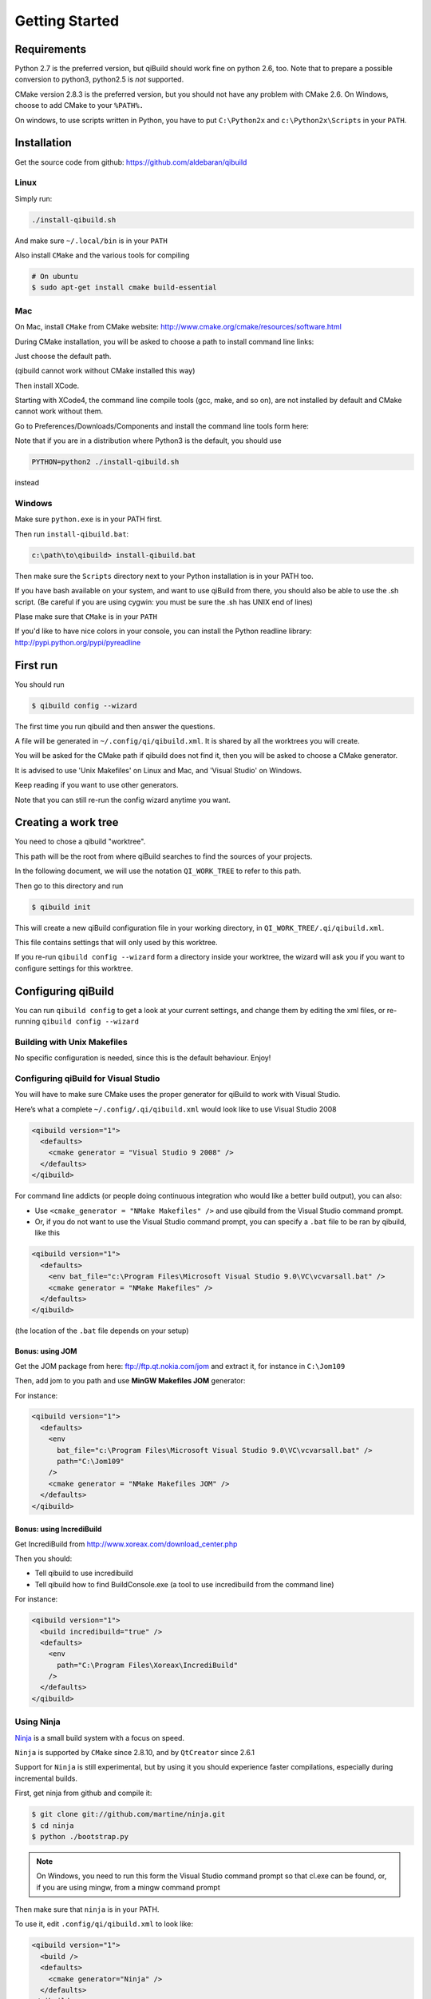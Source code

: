 .. _qibuild-getting-started:

Getting Started
===============


Requirements
------------

Python 2.7 is the preferred version, but qiBuild should work fine on python
2.6, too. Note that to prepare a possible conversion to python3, python2.5 is
*not* supported.

CMake version 2.8.3 is the preferred version, but you should not have any
problem with CMake 2.6. On Windows, choose to add CMake to your ``%PATH%.``

On windows, to use scripts written in Python, you have to put ``C:\Python2x`` and
``c:\Python2x\Scripts`` in your ``PATH``.

Installation
------------

Get the source code from github: https://github.com/aldebaran/qibuild

Linux
+++++

Simply run:

.. code-block:: console

  ./install-qibuild.sh

And make sure ``~/.local/bin`` is in your ``PATH``

Also install ``CMake`` and the various tools for compiling

.. code-block:: console

  # On ubuntu
  $ sudo apt-get install cmake build-essential

Mac
+++

On Mac, install ``CMake`` from CMake website:
http://www.cmake.org/cmake/resources/software.html

During CMake installation, you will be asked to choose a
path to install command line links:

.. image:: /pics/cmake-install-command-links.png

Just choose the default path.

(qibuild cannot work without CMake installed this way)

Then install XCode.

Starting with XCode4, the command line compile tools
(gcc, make, and so on), are not installed by default and CMake cannot
work without them.

Go to Preferences/Downloads/Components and install
the command line tools form here:

.. image:: /pics/install-command-line-tools.png


Note that if you are in a distribution where Python3 is the default,
you should use

.. code-block:: console

   PYTHON=python2 ./install-qibuild.sh

instead

Windows
+++++++

Make sure ``python.exe`` is in your PATH first.

Then run ``install-qibuild.bat``:

.. code-block:: console

  c:\path\to\qibuild> install-qibuild.bat

Then make sure the ``Scripts`` directory next to
your Python installation is in your PATH too.

If you have bash available on your system, and want to use qiBuild from there,
you should also be able to use the .sh script. (Be careful if you are using
cygwin: you must be sure the .sh has UNIX end of lines)

Plase make sure that ``CMake`` is in your ``PATH``

If you'd like to have nice colors in your console, you can install
the Python readline library: http://pypi.python.org/pypi/pyreadline

First run
---------

You should run

.. code-block:: console

   $ qibuild config --wizard

The first time you run qibuild and then answer the questions.

A file will be generated in ``~/.config/qi/qibuild.xml``.
It is shared by all the worktrees you will create.

You will be asked for the CMake path if qibuild does not find it,
then you will be asked to choose a CMake generator.

It is advised to use 'Unix Makefiles' on Linux and Mac, and
'Visual Studio' on Windows.

Keep reading if you want to use other generators.

Note that you can still re-run the config wizard anytime you want.


Creating a work tree
--------------------

You need to chose a qibuild "worktree".

This path will be the root from where qiBuild searches to find the sources of
your projects.

In the following document, we will use the notation ``QI_WORK_TREE`` to refer
to this path.

Then go to this directory and run

.. code-block:: console

  $ qibuild init


This will create a new qiBuild configuration file in your working directory, in
``QI_WORK_TREE/.qi/qibuild.xml``.

This file contains settings that will only used by this worktree.

If you re-run ``qibuild config --wizard`` form a directory inside your worktree,
the wizard will ask you if you want to configure settings for this worktree.


Configuring qiBuild
-------------------

You can run ``qibuild config`` to get a look at your current settings,
and change them by editing the xml files, or re-running ``qibuild config --wizard``


Building with Unix Makefiles
++++++++++++++++++++++++++++

No specific configuration is needed, since this is the default behaviour.
Enjoy!

Configuring qiBuild for Visual Studio
+++++++++++++++++++++++++++++++++++++

You will have to make sure CMake uses the proper generator for qiBuild to work
with Visual Studio.

Here’s what a complete ``~/.config/.qi/qibuild.xml`` would look like to use Visual Studio 2008

.. code-block:: xml

  <qibuild version="1">
    <defaults>
      <cmake generator = "Visual Studio 9 2008" />
    </defaults>
  </qibuild>

For command line addicts (or people doing continuous integration who would like
a better build output), you can also:

* Use ``<cmake_generator = "NMake Makefiles" />`` and use qibuild from the Visual
  Studio command prompt.

* Or, if you do not want to use the Visual Studio command prompt, you can
  specify a ``.bat`` file to be ran by qibuild, like this

.. code-block:: xml

  <qibuild version="1">
    <defaults>
      <env bat_file="c:\Program Files\Microsoft Visual Studio 9.0\VC\vcvarsall.bat" />
      <cmake generator = "NMake Makefiles" />
    </defaults>
  </qibuild>

(the location of the ``.bat`` file depends on your setup)


Bonus: using JOM
~~~~~~~~~~~~~~~~

Get the JOM package from here: `ftp://ftp.qt.nokia.com/jom <ftp://ftp.qt.nokia.com/jom/>`_
and extract it, for instance in ``C:\Jom109``

Then, add jom to you path and use **MinGW Makefiles JOM** generator:

For instance:

.. code-block:: xml

  <qibuild version="1">
    <defaults>
      <env
        bat_file="c:\Program Files\Microsoft Visual Studio 9.0\VC\vcvarsall.bat" />
        path="C:\Jom109"
      />
      <cmake generator = "NMake Makefiles JOM" />
    </defaults>
  </qibuild>


Bonus: using IncrediBuild
~~~~~~~~~~~~~~~~~~~~~~~~~

Get IncrediBuild from http://www.xoreax.com/download_center.php

Then you should:

* Tell qibuild to use incredibuild

* Tell qibuild how to find BuildConsole.exe (a tool to use incredibuild from the command line)

For instance:

.. code-block:: xml

  <qibuild version="1">
    <build incredibuild="true" />
    <defaults>
      <env
        path="C:\Program Files\Xoreax\IncrediBuild"
      />
    </defaults>
  </qibuild>

Using Ninja
+++++++++++

`Ninja <http://martine.github.com/ninja/>`_ is a small build system with a focus on speed.

``Ninja`` is supported by ``CMake`` since 2.8.10, and by ``QtCreator``
since 2.6.1

Support for ``Ninja`` is still experimental, but by using it
you should experience faster compilations, especially during incremental
builds.

First, get ninja from github and compile it:

.. code-block:: console

    $ git clone git://github.com/martine/ninja.git
    $ cd ninja
    $ python ./bootstrap.py

.. note:: On Windows, you need to run this form the Visual Studio command
    prompt so that cl.exe can be found, or, if you are using mingw,
    from a mingw command prompt

Then make sure that ``ninja`` is in your PATH.

To use it, edit ``.config/qi/qibuild.xml`` to look like:

.. code-block:: xml

    <qibuild version="1">
      <build />
      <defaults>
        <cmake generator="Ninja" />
      </defaults>
    </qibuild>

Or just re-run ``qibuild config --wizard``


Notes:

* starting with ``ninja`` 1.1.0, you can get the same
  output you used to have when using makefiles by setting
  the ``NINJA_STATUS`` environment variable to ``"[%p] "``
  (note the trailing space)

Configuring qiBuild for Eclipse CDT
+++++++++++++++++++++++++++++++++++

Eclipse supports having distinct directories for the source and the build, but
does not like if the later is a subdirectory of the former.

So you have to use a global build directory, by editing
``QI_WORK_TREE/.qi/qibuild.xml`` to have

.. code-block:: xml

    <qibuild version="1">
      <build build_dir="/path/to/build/directory" />
    </qibuild>


Your project build directory will then be
``/path/to/build/directory/build-<config>/<project-name>``.

Or, if you chose a relative path, it will be relative to the
worktree.

You can also run ``qibuild config --wizard`` like this:

.. code-block:: console

   $ qibuild config --wizard
   :: Do you want to configure settings for this worktree (Y/n)
   y
   :: Do you want to use a unique build dir (mandatory when using Eclipse) (y/N)
   y
   :: Path to a build directory
   ~/workspace/build
   Will use /home/john/workspace/build as a root for all build directories


.. code-block:: console

   $ cd QI_WORK_TREE
   $ qibuild configure

Then from within eclipse, go to "File -> Import" then choose
"General -> General Projects into Workspace" and select your build directory
as "root directory". Let the "Copy projects into workspace" box unchecked
and click "Finish".

Configuring qiBuild for QtCreator
++++++++++++++++++++++++++++++++++

on Unix
~~~~~~~

No specific configuration is needed, since QtCreator loads the CMakeList.txt
directly. Enjoy!

Just run ``qibuild configure`` by hand first, and choose the build directory
generated by ``qibuild`` when the CMake wizard asks for one.

on Windows
~~~~~~~~~~

The preferred way to use qibuild on Windows is with Visual Studio, and please
note that Aldebaran does not provide a C++ SDK for mingw.

But, if you do not want to use Visual Studio, you can still use qibuild
with QtCreator and the mingw package that comes with it.

* Get the latest qtcreator and install it. (you only need the qtcreator
  package, no need for the full-fledged Qt SDK)

* Add the MinGW’s path to your %PATH% so that QtCreator can find mingw32-make
  without running qmake

* Tell qibuild to use "MinGW Makefiles"

Here’s what a complete ``.config/.qi/qibuild.xml`` would look like to use MinGW with QtCreator

.. code-block:: xml

  <qibuild version="1">
    <defaults>
      <env path="C:\QtSDK\mingw\bin" />
      <cmake general="MinGW Makefiles" />
    </defaults>
  </qibuild>


.. warning:: qibuild never modify os.environ globally, so the executable you
   just built won't run unless you have mingw's DLLs in your PATH,
   but it should run from QtCreator without problems


Configuring qiBuild for MinGW with Msys
+++++++++++++++++++++++++++++++++++++++

You will have to do several things for qibuild to work with MinGW.

* Set PATH properly so that make.exe and gcc.exe are found

* Make sure CMake uses the correct generator

Here’s what a complete ``.config/qi/qibuild.xml`` would look like to use MinGW

.. code-block:: xml

  <qibuild version="1">
    <defaults>
      <env path="C:\Mingw\bin;C:\MinGW\msys\1.0\bin;" />
      <cmake generator = "Unix Makefiles" />
    </defaults>
  </qibuild>

.. note:: here you have to setup a complete msys environnement before being
   able to use qibuild.

Configuring qiBuild for XCode 4.0 and latest
++++++++++++++++++++++++++++++++++++++++++++

First of all you need to intall XCode4.

* You must have a developper account to download the command line tools after installing XCode.
  Preferences -> Download -> Components -> Command Line Tools

.. image:: /pics/install-command-line-tools.png

* Install the latest CMake from http://www.cmake.org/cmake/resources/software.html using dmg image.
  At the end of the install, install Command Line Links:

.. image:: /pics/cmake-install-command-links.png

* You may have the following error:

.. code-block:: console

  xcode-select: Error: No Xcode folder is set. Run xcode-select -switch <xcode_folder_path> to set the path to the Xcode folder.

  To fix it, open Terminal and configure your XCode4 using the following command:

.. code-block:: console

  $ xcode-select -switch <xcode_folder_path>

.. note:: Your <xcode_folder_path> should be /Applications/Xcode.app/Contents/Developer
